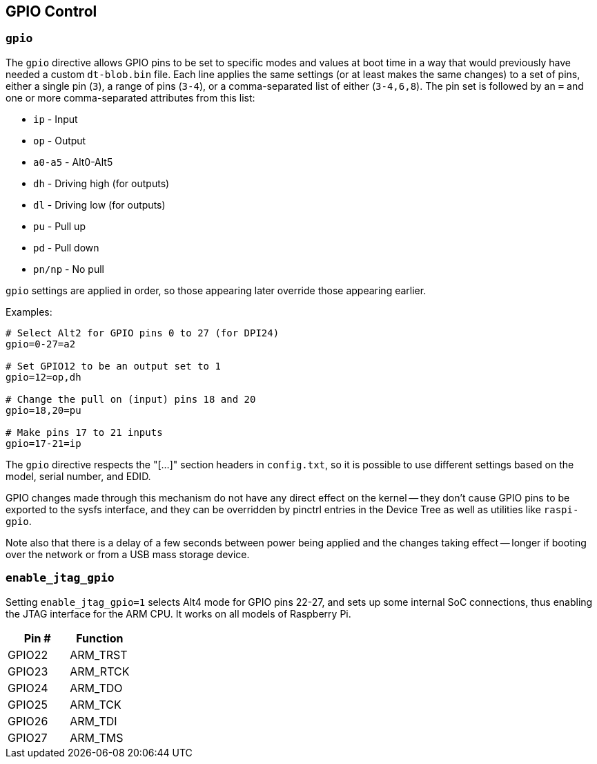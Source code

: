 == GPIO Control

=== `gpio`

The `gpio` directive allows GPIO pins to be set to specific modes and values at boot time in a way that would
previously have needed a custom `dt-blob.bin` file. Each line applies the same settings (or at least makes the same
changes) to a set of pins, either a single pin (`3`), a range of pins (`3-4`), or a comma-separated list of either (`3-4,6,8`).
The pin set is followed by an `=` and one or more comma-separated attributes from this list:

* `ip` - Input
* `op` - Output
* `a0-a5` - Alt0-Alt5
* `dh` - Driving high (for outputs)
* `dl` - Driving low (for outputs)
* `pu` - Pull up
* `pd` - Pull down
* `pn/np` - No pull

`gpio` settings are applied in order, so those appearing later override those appearing earlier.

Examples:

----
# Select Alt2 for GPIO pins 0 to 27 (for DPI24)
gpio=0-27=a2

# Set GPIO12 to be an output set to 1
gpio=12=op,dh

# Change the pull on (input) pins 18 and 20
gpio=18,20=pu

# Make pins 17 to 21 inputs
gpio=17-21=ip
----

The `gpio` directive respects the "[...]" section headers in `config.txt`, so it is possible to use different settings
based on the model, serial number, and EDID.

GPIO changes made through this mechanism do not have any direct effect on the kernel -- they don't cause GPIO pins to
be exported to the sysfs interface, and they can be overridden by pinctrl entries in the Device Tree as well as
utilities like `raspi-gpio`.

Note also that there is a delay of a few seconds between power being applied and the changes taking effect -- longer
if booting over the network or from a USB mass storage device.

=== `enable_jtag_gpio`

Setting `enable_jtag_gpio=1` selects Alt4 mode for GPIO pins 22-27, and sets up some internal SoC connections, thus enabling the JTAG interface for the ARM CPU. It works on all models of Raspberry Pi.

|===
| Pin # | Function

| GPIO22
| ARM_TRST

| GPIO23
| ARM_RTCK

| GPIO24
| ARM_TDO

| GPIO25
| ARM_TCK

| GPIO26
| ARM_TDI

| GPIO27
| ARM_TMS
|===
